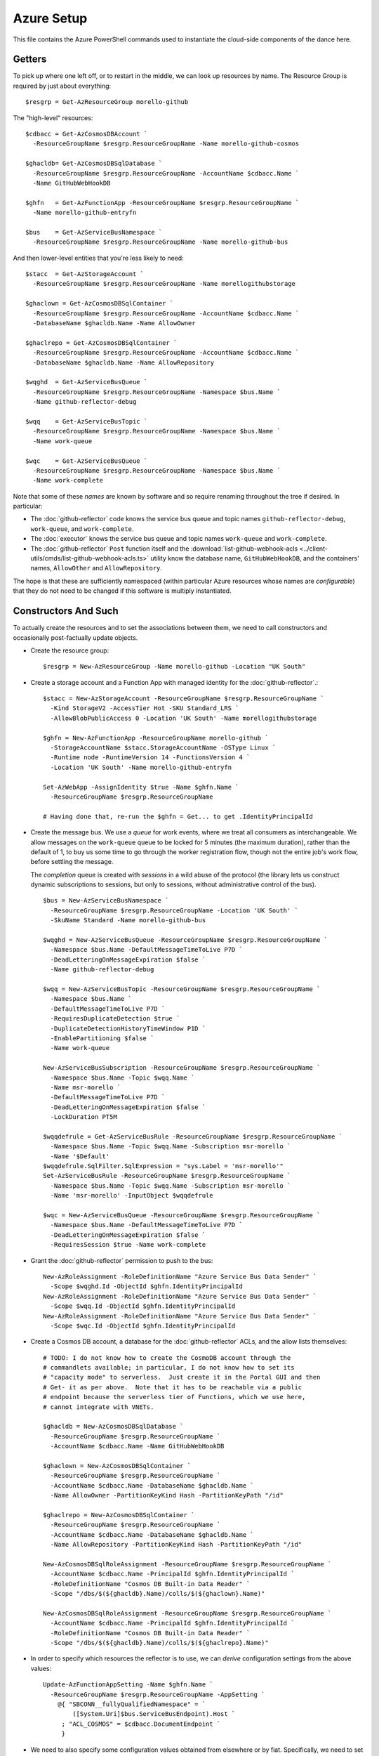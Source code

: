 ###########
Azure Setup
###########

This file contains the Azure PowerShell commands used to instantiate the
cloud-side components of the dance here.

Getters
#######

To pick up where one left off, or to restart in the middle, we can look up
resources by name.  The Resource Group is required by just about everything::

    $resgrp = Get-AzResourceGroup morello-github

The "high-level" resources::

    $cdbacc = Get-AzCosmosDBAccount `
      -ResourceGroupName $resgrp.ResourceGroupName -Name morello-github-cosmos

    $ghacldb= Get-AzCosmosDBSqlDatabase `
      -ResourceGroupName $resgrp.ResourceGroupName -AccountName $cdbacc.Name `
      -Name GitHubWebHookDB

    $ghfn   = Get-AzFunctionApp -ResourceGroupName $resgrp.ResourceGroupName `
      -Name morello-github-entryfn

    $bus    = Get-AzServiceBusNamespace `
      -ResourceGroupName $resgrp.ResourceGroupName -Name morello-github-bus

And then lower-level entities that you're less likely to need::

    $stacc  = Get-AzStorageAccount `
      -ResourceGroupName $resgrp.ResourceGroupName -Name morellogithubstorage

    $ghaclown = Get-AzCosmosDBSqlContainer `
      -ResourceGroupName $resgrp.ResourceGroupName -AccountName $cdbacc.Name `
      -DatabaseName $ghacldb.Name -Name AllowOwner

    $ghaclrepo = Get-AzCosmosDBSqlContainer `
      -ResourceGroupName $resgrp.ResourceGroupName -AccountName $cdbacc.Name `
      -DatabaseName $ghacldb.Name -Name AllowRepository

    $wqghd  = Get-AzServiceBusQueue `
      -ResourceGroupName $resgrp.ResourceGroupName -Namespace $bus.Name `
      -Name github-reflector-debug

    $wqq    = Get-AzServiceBusTopic `
      -ResourceGroupName $resgrp.ResourceGroupName -Namespace $bus.Name `
      -Name work-queue

    $wqc    = Get-AzServiceBusQueue `
      -ResourceGroupName $resgrp.ResourceGroupName -Namespace $bus.Name `
      -Name work-complete

Note that some of these *names* are known by software and so require renaming
throughout the tree if desired.  In particular:

* The :doc:`github-reflector` code knows the service bus queue and topic names
  ``github-reflector-debug``, ``work-queue``, and ``work-complete``.

* The :doc:`executor` knows the service bus queue and topic names ``work-queue``
  and ``work-complete``.

* The :doc:`github-reflector` ``Post`` function itself and the
  :download:`list-github-webhook-acls
  <../client-utils/cmds/list-github-webhook-acls.ts>` utility know the
  database name, ``GitHubWebHookDB``, and the containers' names, ``AllowOther``
  and ``AllowRepository``.

The hope is that these are sufficiently namespaced (within particular Azure
resources whose names are *configurable*) that they do not need to be changed
if this software is multiply instantiated.

Constructors And Such
#####################

To actually create the resources and to set the associations between them, we
need to call constructors and occasionally post-factually update objects.

* Create the resource group::

    $resgrp = New-AzResourceGroup -Name morello-github -Location "UK South"

* Create a storage account and a Function App with managed identity for the
  :doc:`github-reflector`.::

    $stacc = New-AzStorageAccount -ResourceGroupName $resgrp.ResourceGroupName `
      -Kind StorageV2 -AccessTier Hot -SKU Standard_LRS `
      -AllowBlobPublicAccess 0 -Location 'UK South' -Name morellogithubstorage

    $ghfn = New-AzFunctionApp -ResourceGroupName morello-github `
      -StorageAccountName $stacc.StorageAccountName -OSType Linux `
      -Runtime node -RuntimeVersion 14 -FunctionsVersion 4 `
      -Location 'UK South' -Name morello-github-entryfn

    Set-AzWebApp -AssignIdentity $true -Name $ghfn.Name `
      -ResourceGroupName $resgrp.ResourceGroupName

    # Having done that, re-run the $ghfn = Get... to get .IdentityPrincipalId

* Create the message bus.  We use a *queue* for work events, where we treat all
  consumers as interchangeable.  We allow messages on the ``work-queue`` queue
  to be locked for 5 minutes (the maximum duration), rather than the default of
  1, to buy us some time to go through the worker registration flow, though not
  the entire job's work flow, before settling the message.

  The *completion* queue is created with *sessions* in a wild abuse of the
  protocol (the library lets us construct dynamic subscriptions to sessions,
  but only to sessions, without administrative control of the bus).

  ::

    $bus = New-AzServiceBusNamespace `
      -ResourceGroupName $resgrp.ResourceGroupName -Location 'UK South' `
      -SkuName Standard -Name morello-github-bus

    $wqghd = New-AzServiceBusQueue -ResourceGroupName $resgrp.ResourceGroupName `
      -Namespace $bus.Name -DefaultMessageTimeToLive P7D `
      -DeadLetteringOnMessageExpiration $false `
      -Name github-reflector-debug

    $wqq = New-AzServiceBusTopic -ResourceGroupName $resgrp.ResourceGroupName `
      -Namespace $bus.Name `
      -DefaultMessageTimeToLive P7D `
      -RequiresDuplicateDetection $true `
      -DuplicateDetectionHistoryTimeWindow P1D `
      -EnablePartitioning $false `
      -Name work-queue

    New-AzServiceBusSubscription -ResourceGroupName $resgrp.ResourceGroupName `
      -Namespace $bus.Name -Topic $wqq.Name `
      -Name msr-morello `
      -DefaultMessageTimeToLive P7D `
      -DeadLetteringOnMessageExpiration $false `
      -LockDuration PT5M

    $wqqdefrule = Get-AzServiceBusRule -ResourceGroupName $resgrp.ResourceGroupName `
      -Namespace $bus.Name -Topic $wqq.Name -Subscription msr-morello `
      -Name '$Default'
    $wqqdefrule.SqlFilter.SqlExpression = "sys.Label = 'msr-morello'"
    Set-AzServiceBusRule -ResourceGroupName $resgrp.ResourceGroupName `
      -Namespace $bus.Name -Topic $wqq.Name -Subscription msr-morello `
      -Name 'msr-morello' -InputObject $wqqdefrule

    $wqc = New-AzServiceBusQueue -ResourceGroupName $resgrp.ResourceGroupName `
      -Namespace $bus.Name -DefaultMessageTimeToLive P7D `
      -DeadLetteringOnMessageExpiration $false `
      -RequiresSession $true -Name work-complete

* Grant the :doc:`github-reflector` permission to push to the bus::

    New-AzRoleAssignment -RoleDefinitionName "Azure Service Bus Data Sender" `
      -Scope $wqghd.Id -ObjectId $ghfn.IdentityPrincipalId
    New-AzRoleAssignment -RoleDefinitionName "Azure Service Bus Data Sender" `
      -Scope $wqq.Id -ObjectId $ghfn.IdentityPrincipalId
    New-AzRoleAssignment -RoleDefinitionName "Azure Service Bus Data Sender" `
      -Scope $wqc.Id -ObjectId $ghfn.IdentityPrincipalId

* Create a Cosmos DB account, a database for the :doc:`github-reflector` ACLs,
  and the allow lists themselves::

    # TODO: I do not know how to create the CosmoDB account through the
    # commandlets available; in particular, I do not know how to set its
    # "capacity mode" to serverless.  Just create it in the Portal GUI and then
    # Get- it as per above.  Note that it has to be reachable via a public
    # endpoint because the serverless tier of Functions, which we use here,
    # cannot integrate with VNETs.

    $ghacldb = New-AzCosmosDBSqlDatabase `
      -ResourceGroupName $resgrp.ResourceGroupName `
      -AccountName $cdbacc.Name -Name GitHubWebHookDB

    $ghaclown = New-AzCosmosDBSqlContainer `
      -ResourceGroupName $resgrp.ResourceGroupName `
      -AccountName $cdbacc.Name -DatabaseName $ghacldb.Name `
      -Name AllowOwner -PartitionKeyKind Hash -PartitionKeyPath "/id"

    $ghaclrepo = New-AzCosmosDBSqlContainer `
      -ResourceGroupName $resgrp.ResourceGroupName `
      -AccountName $cdbacc.Name -DatabaseName $ghacldb.Name `
      -Name AllowRepository -PartitionKeyKind Hash -PartitionKeyPath "/id"

    New-AzCosmosDBSqlRoleAssignment -ResourceGroupName $resgrp.ResourceGroupName `
      -AccountName $cdbacc.Name -PrincipalId $ghfn.IdentityPrincipalId `
      -RoleDefinitionName "Cosmos DB Built-in Data Reader" `
      -Scope "/dbs/$(${ghacldb}.Name)/colls/$(${ghaclown}.Name)"

    New-AzCosmosDBSqlRoleAssignment -ResourceGroupName $resgrp.ResourceGroupName `
      -AccountName $cdbacc.Name -PrincipalId $ghfn.IdentityPrincipalId `
      -RoleDefinitionName "Cosmos DB Built-in Data Reader" `
      -Scope "/dbs/$(${ghacldb}.Name)/colls/$(${ghaclrepo}.Name)"

* In order to specify which resources the reflector is to use, we can *derive*
  configuration settings from the above values::

    Update-AzFunctionAppSetting -Name $ghfn.Name `
      -ResourceGroupName $resgrp.ResourceGroupName -AppSetting `
        @{ "SBCONN__fullyQualifiedNamespace" = `
            ([System.Uri]$bus.ServiceBusEndpoint).Host `
         ; "ACL_COSMOS" = $cdbacc.DocumentEndpoint `
         }

* We need to also specify some configuration values obtained from elsewhere or
  by fiat.  Specifically, we need to set the HMAC secret that GitHub will use
  to prove that it is the source of our WebHook events::

    Update-AzFunctionAppSetting -Name $ghfn.Name `
      -ResourceGroupName $resgrp.ResourceGroupName -AppSetting `
        @{ "GITHUB_HMAC_KEY" = $github_hmac_key `
         }

Reflector App Service Plan
==========================

By default, ``New-AzFunctionApp`` associates its constructed app with a fully
dynamic App Service Plan (ASP).  While these are inexpensive, they permit the
application to scale down to zero instances live, and functions can take long
enough to start up that GitHub's WebHook machinery complains of timeouts.
Therefore, one might want to change the ASP associated with the Function App.
Assuming you have an ASP already, run ::

  Update-AzFunctionApp -ResourceGroupName $resgrp.ResourceGroupName `
    -Name $ghfn.Name -PlanName $asp.Name

You probably want to set the Function App to be "Always On", too, in its
Configuration's General Settings in the Portal, or with the somewhat clumsily
generic ::

  Get-AzResource -ResourceType $ghfn.Type `
    -ResourceGroupName $ghfn.ResourceGroupName -Name $ghfn.Name | `
  Set-AzResource -PropertyObject @{"siteConfig" = @{"AlwaysOn" = $true}}

Connection Strings
##################

In general, the use of connection strings should be reserved for admin-esque
tasks, as they are harder to manage and audit than actual identification.

You can obtain the bus connection string (what the tooling calls ``--busconn``)
with something like::

    $buskey = Get-AzServiceBusKey -ResourceGroupName $resgrp.ResourceGroupName `
      -Namespace $bus.Name -Name RootManageSharedAccessKey
    $buskey.PrimaryConnectionString

(Though note that the client tooling here does not need to manage the message
queues and does not, itself, so could use a connection string that just has
that grant.  See below.)

And similarly for the database (``--dbconn``)::

    $cdbkey = Get-AzCosmosDBAccountKey -Type ConnectionStrings `
      -ResourceGroupName $resgrp.ResourceGroupName -Name $cdbacc.Name
    $cdbkey["Primary SQL Connection String"]

(The client tooling does not write to the Cosmos DB and so ``"Primary Read-Only
SQL Connection String"`` would work just as well.)

* Optionally, we may wish to construct a connection string with only read
  rights to the message bus, for use by clients::

    New-AzServiceBusAuthorizationRule `
      -ResourceGroupName $resgrp.ResourceGroupName `
      -Namespace $bus.Name -Rights Listen -Name ClientListen

    $buskey = Get-AzServiceBusKey -ResourceGroupName $resgrp.ResourceGroupName `
      -Namespace $bus.Name -Name ClientListen
    $buskey.PrimaryConnectionString

  Note that such a connection string is not useful for use by :doc:`the
  executor <executor>`, as it must write back to the bus when told to
  ``shutdown``.

Service Principals, Role Assignments, and Secrets
#################################################

The tooling here in general knows how to use the ``EnvironmentCredential``
class (see
https://docs.microsoft.com/en-us/azure/developer/javascript/sdk/authentication/overview)
to authenticate to Azure as a service principal using client secrets or secret
keys.  This is, essentially, a manual form of the Function App's Managed
Identity from above.

.. note::

   Despite everything, the secrets and even the secret keys here are *bearer
   tokens*.  While we would very much like to :doc:`bind keys into our TPM
   <../../misc-docs/tpm-hsm>`, to the best of our knowledge this is not (yet)
   possible using the Azure SDKs.  Please, therefore, deploy the usual defenses
   against key exfiltration (restricted file ownership and permissions, limited
   access to the machine bearing keys, &c).

   See https://github.com/Azure/azure-sdk-for-js/issues/22011

.. _work-bus/docs/azure_setup/service_princ_mk:

Creating a Service Principal
============================

Create a new Azure AD Service Principal with the following.  While a default
Scope and Role are not, strictly, required, it is polite to set them to our
resource group. ::

   New-AzADServicePrincipal -Scope $resgrp.ResourceId -Role Reader `
     -DisplayName ...

While most of our deployment runs within a single Azure tenant, we have set up
a stanging version in a second tenant.  Occasionally, it is useful to allow the
management node's *production* service principal to access *testing* resources;
as such, we have set our service principal's ``SignInAudience`` value to
``AzureADMultipleOrgs`` rather than the default of ``AzureADMyOrg``.  This can
be done by updating the "application" associated with the service principal::

    Update-AzADApplication -SignInAudience AzureADMultipleOrgs -DisplayName ...

Once created, a service principal can be looked up by display name::

   $sp = Get-AzADServicePrincipal -Displayname ...

The ``Id`` field on a service principal object, rather than its display name,
is what most other things will require.

.. note::

   Service principals are global to a tennant's entire AD, rather than scoped
   to any associated Subscription or Resource Group.

.. note::

   The Azure Portal does not make it easy to see what permissions have been
   granted to a service principal.  Having looked one up as above, to see
   its associated role assignments, run::

       Get-AzRoleAssignment -ObjectId $sp.Id

   You can restrict the scope searched with the ``-Scope`` or
   ``-ResourceGroup`` switches.  It may be convenient to send the result
   through ``Format-Table -Wrap RoleDefinitionName,Scope``.

   This seems to neglect things that might be called "resource-specific roles",
   which include Azure CosmosDB SQL Role assignments.  For those, you will need
   to use ``Get-AzCosmosDBSqlRoleAssignment`` to interrogate *per database* and
   then *filter* on the result::

     Get-AzCosmosDBSqlRoleAssignment `
       -ResourceGroupName $resgrp.ResourceGroupName `
       -AccountName $cdbacc.name `
     | Where-Object {$_.Principalid -eq $exsp.Id }

.. _work-bus/docs/azure_setup/service_princ_sec:

Service Principal Client Secrets
================================

If ``$sp`` holds the service principal object, then it should suffice to run
something like this to create a credential with a particular lifetime::

   $sppw = New-AzADSpCredential -ObjectId $sp.Id `
     -EndDate ((get-date) + (New-TimeSpan -Days 70))
   $sppw.SecretText

The ``SecretText`` field is not available on the result of
``Get-AzADSpCredential``, so be prepared to copy it out now.  You may wish to
make note of the ``$sppw.KeyId``, too, to rotate or remove the secret, later.

.. note::

   Due to what appears to be an ignored Azure bug, these credentials will not
   be reflected in the Azure portal, but can be used all the same.  Excitement
   abounds.  See https://github.com/MicrosoftDocs/azure-docs/issues/41433 and
   https://github.com/Azure/azure-powershell/issues/11825.

It is good hygene to use ``Get-AzADSpCredential -ObjectId $sp.Id`` to list all
outstanding keys and to use ``Remove-AzADSpCredential -ObjectId $sp.Id -KeyId
...`` to remove all but those actively in use.

.. _work-bus/docs/azure_setup/service_princ_env:

Environment Variables
=====================

Using the ``EnvironmentCredential`` requires setting three environment
variables:

``AZURE_TENANT_ID``
   must hold the tenant UUID, which may be found by executing::

     Connect-AzureAD
     (Get-AzureADTenantDetail).ObjectId

``AZURE_CLIENT_ID``
   must be the UUID of the service principal.  It is available in PowerShell
   as the ``AppId`` field on ``Get-AzADServicePrincipal``'s result.
   (Not to be confused with the ``Id`` field.)

``AZURE_CLIENT_SECRET``
   must hold the per-client secret obtained as per
   :ref:`work-bus/docs/azure_setup/service_princ_sec` above.

For the Executor
================

Having :ref:`created <work-bus/docs/azure_setup/service_princ_mk>` a service
principal for :doc:`the executor <executor>`, ``$exsp``, we must grant it some
roles so that it may use the other resources we have created, above.
Specifically, it will require...

* read access to the work submission topic::

   New-AzRoleAssignment -RoleDefinitionName "Azure Service Bus Data Receiver" `
     -Scope $wqq.Id -ObjectId $exsp.Id

* and read-write access to the work completion queue::

   New-AzRoleAssignment -RoleDefinitionName "Azure Service Bus Data Receiver" `
     -Scope $wqc.Id -ObjectId $exsp.Id
   New-AzRoleAssignment -RoleDefinitionName "Azure Service Bus Data Sender" `
     -Scope $wqc.Id -ObjectId $exsp.Id

Optionally, we may grant this service principal

* read adccess to the github reflector's debug queue::

   New-AzRoleAssignment -RoleDefinitionName "Azure Service Bus Data Receiver" `
     -Scope $wqghd.Id -ObjectId $exsp.Id

* read access cosmos database tables (chiefly so that we can use the
  ``list-github-webhook-acl`` command with this principal's identity)::

    New-AzCosmosDBSqlRoleAssignment -ResourceGroupName $resgrp.ResourceGroupName `
      -AccountName $cdbacc.Name -PrincipalId $exsp.Id `
      -RoleDefinitionName "Cosmos DB Built-in Data Reader" `
      -Scope "/dbs/$(${ghacldb}.Name)/colls/$(${ghaclown}.Name)"

    New-AzCosmosDBSqlRoleAssignment -ResourceGroupName $resgrp.ResourceGroupName `
      -AccountName $cdbacc.Name -PrincipalId $exsp.Id `
      -RoleDefinitionName "Cosmos DB Built-in Data Reader" `
      -Scope "/dbs/$(${ghacldb}.Name)/colls/$(${ghaclrepo}.Name)"

* write access to the job submission queue.  This, in particular, allows us
  to use the ``shutdown`` client utility herein::

   New-AzRoleAssignment -RoleDefinitionName "Azure Service Bus Data Sender" `
     -Scope $wqq.Id -ObjectId $exsp.Id

.. _work-bus/docs/azure_setup/service_princ_cross:

Cross-Tenant Authentication
===========================

We will refer to the "origin" tenant where the service principal was created and
the "remote" tenant(s) to which it also wishes to authenticate.

1. The remote tenant must create a service principal with the same "app id"::

     New-AzADServicePrincipal -AppId ...

2. The remote tenant must assign RBAC rules for this new service principal.

3. When authenticating, the service must now indicate that the tenant it
   wants to access is the remote.  For ``EnvironmentCredential`` authentication
   in particular, that means changing the ``AZURE_TENANT_ID`` value (while
   retaining ``AZURE_CLIENT_ID`` and, if in use, ``AZURE_CLIENT_SECRET``).

The last step is the most confusing; authenticating to the origin tenant will
*succeed* but will not grant access to resources in the remote tenant.
Accessing resources in both concurrently is, therefore, a bit of a challenge
(but, presumably, doable with enough engineering effort).
